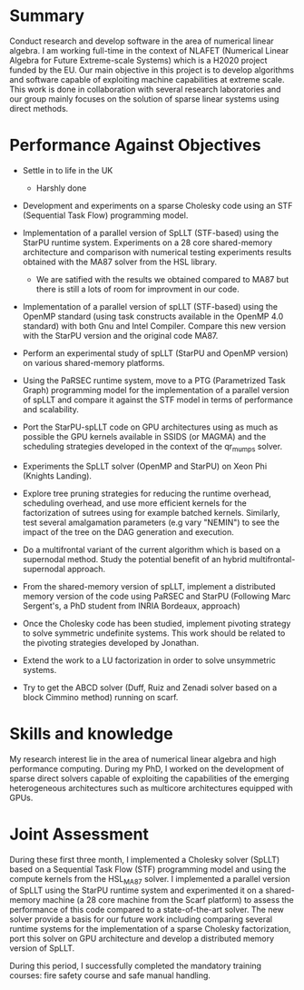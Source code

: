 * Summary

  Conduct research and develop software in the area of numerical linear
  algebra. I am working full-time in the context of NLAFET (Numerical
  Linear Algebra for Future Extreme-scale Systems) which is a H2020
  project funded by the EU. Our main objective in this project is to
  develop algorithms and software capable of exploiting machine
  capabilities at extreme scale. This work is done in collaboration with
  several research laboratories and our group mainly focuses on the
  solution of sparse linear systems using direct methods.

* Performance Against Objectives

  + Settle in to life in the UK

    + Harshly done

  + Development and experiments on a sparse Cholesky code using an STF
    (Sequential Task Flow) programming model.

  + Implementation of a parallel version of SpLLT (STF-based) using
    the StarPU runtime system. Experiments on a 28 core shared-memory
    architecture and comparison with numerical testing experiments
    results obtained with the MA87 solver from the HSL library.

    + We are satified with the results we obtained compared to MA87
      but there is still a lots of room for improvment in our code.

  + Implementation of a parallel version of spLLT (STF-based) using
    the OpenMP standard (using task constructs available in the OpenMP
    4.0 standard) with both Gnu and Intel Compiler. Compare this new
    version with the StarPU version and the original code MA87.

  + Perform an experimental study of spLLT (StarPU and OpenMP version)
    on various shared-memory platforms.

  + Using the PaRSEC runtime system, move to a PTG (Parametrized Task
    Graph) programming model for the implementation of a parallel
    version of spLLT and compare it against the STF model in terms of
    performance and scalability.

  + Port the StarPU-spLLT code on GPU architectures using as much as
    possible the GPU kernels available in SSIDS (or MAGMA) and the
    scheduling strategies developed in the context of the qr_mumps
    solver. 

  + Experiments the SpLLT solver (OpenMP and StarPU) on Xeon Phi
    (Knights Landing).

  + Explore tree pruning strategies for reducing the runtime overhead,
    scheduling overhead, and use more efficient kernels for the
    factorization of sutrees using for example batched
    kernels. Similarly, test several amalgamation parameters (e.g vary
    "NEMIN") to see the impact of the tree on the DAG generation and
    execution.

  + Do a multifrontal variant of the current algorithm which is
    based on a supernodal method. Study the potential benefit of an
    hybrid multifrontal-supernodal approach.

  + From the shared-memory version of spLLT, implement a distributed
    memory version of the code using PaRSEC and StarPU (Following Marc
    Sergent's, a PhD student from INRIA Bordeaux, approach)

  + Once the Cholesky code has been studied, implement pivoting
    strategy to solve symmetric undefinite systems. This work should
    be related to the pivoting strategies developed by Jonathan.

  + Extend the work to a LU factorization in order to solve
    unsymmetric systems.

  + Try to get the ABCD solver (Duff, Ruiz and Zenadi solver based on a
    block Cimmino method) running on scarf.

* Skills and knowledge

  My research interest lie in the area of numerical linear algebra and
  high performance computing. During my PhD, I worked on the
  development of sparse direct solvers capable of exploiting the
  capabilities of the emerging heterogeneous architectures such as
  multicore architectures equipped with GPUs.
* Joint Assessment
  
  During these first three month, I implemented a Cholesky solver
  (SpLLT) based on a Sequential Task Flow (STF) programming model and
  using the compute kernels from the HSL_MA87 solver. I implemented a
  parallel version of SpLLT using the StarPU runtime system and
  experimented it on a shared-memory machine (a 28 core machine from
  the Scarf platform) to assess the performance of this code compared
  to a state-of-the-art solver. The new solver provide a basis for our
  future work including comparing several runtime systems for the
  implementation of a sparse Cholesky factorization, port this solver
  on GPU architecture and develop a distributed memory version of
  SpLLT.

  During this period, I successfully completed the mandatory training
  courses: fire safety course and safe manual handling.
